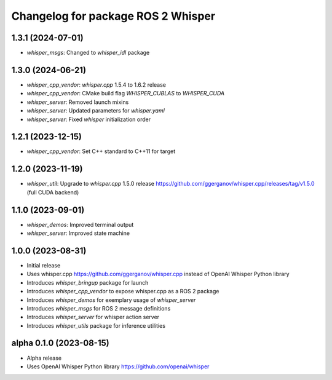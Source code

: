 ^^^^^^^^^^^^^^^^^^^^^^^^^^^^^^^^^^^
Changelog for package ROS 2 Whisper
^^^^^^^^^^^^^^^^^^^^^^^^^^^^^^^^^^^
1.3.1 (2024-07-01)
------------------
* `whisper_msgs`: Changed to `whisper_idl` package

1.3.0 (2024-06-21)
------------------
* `whisper_cpp_vendor`: `whisper.cpp` 1.5.4 to 1.6.2 release
* `whisper_cpp_vendor`: CMake build flag `WHISPER_CUBLAS` to `WHISPER_CUDA`
* `whisper_server`: Removed launch mixins
* `whisper_server`: Updated parameters for `whisper.yaml`
* `whisper_server`: Fixed `whisper` initialization order

1.2.1 (2023-12-15)
------------------
* `whisper_cpp_vendor`: Set C++ standard to C++11 for target

1.2.0 (2023-11-19)
------------------
* `whisper_util`: Upgrade to `whisper.cpp` 1.5.0 release https://github.com/ggerganov/whisper.cpp/releases/tag/v1.5.0 (full CUDA backend)

1.1.0 (2023-09-01)
------------------
* `whisper_demos`: Improved terminal output
* `whisper_server`: Improved state machine

1.0.0 (2023-08-31)
------------------
* Initial release
* Uses whisper.cpp https://github.com/ggerganov/whisper.cpp instead of OpenAI Whisper Python library
* Introduces `whisper_bringup` package for launch
* Introduces `whisper_cpp_vendor` to expose whisper.cpp as a ROS 2 package
* Introduces `whisper_demos` for exemplary usage of `whisper_server`
* Introduces `whisper_msgs` for ROS 2 message definitions
* Introduces `whisper_server` for whisper action server
* Introduces `whisper_utils` package for inference utilities

alpha 0.1.0 (2023-08-15)
------------------------
* Alpha release
* Uses OpenAI Whisper Python library https://github.com/openai/whisper
